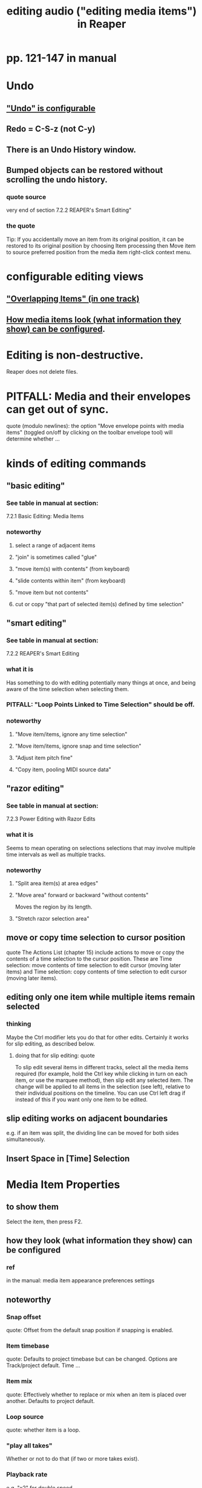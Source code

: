:PROPERTIES:
:ID:       0a895788-7ff0-4527-96ee-120a527f14fe
:END:
#+title: editing audio ("editing media items") in Reaper
* pp. 121-147 in manual
* Undo
** [[id:ceabf0f9-020a-4a42-9c92-484ad690e96a]["Undo" is configurable]]
** Redo = C-S-z (*not* C-y)
   :PROPERTIES:
   :ID:       2937ef5a-d022-421c-84a5-6000966b9dcc
   :END:
** There is an Undo History window.
** Bumped objects can be restored without scrolling the undo history.
*** quote source
    very end of section
      7.2.2
      REAPER's Smart Editing"
*** the quote
    Tip: If you accidentally move an item from its original position, it can be restored to its
 original position by choosing Item processing then Move item to source preferred
 position from the media item right-click context menu.
* configurable editing views
** [[id:cfcf9ddd-8686-4350-bc00-34bf3d883c47]["Overlapping Items" (in one track)]]
** [[id:f78c9054-f324-4509-a98f-e73d5cad5281][How media items look (what information they show) can be configured]].
* Editing is non-destructive.
  Reaper does not delete files.
* PITFALL: Media and their envelopes can get out of sync.
  :PROPERTIES:
  :ID:       a864df5e-c735-42bf-980f-56d74f465453
  :END:
  quote (modulo newlines):
  the option "Move envelope points with media items" (toggled on/off by clicking on the toolbar envelope tool) will determine whether ...
* kinds of editing commands
** "basic editing"
   :PROPERTIES:
   :ID:       f625c27d-b448-44a8-b667-0faf07543ea3
   :END:
*** See table in manual at section:
    7.2.1
    Basic Editing: Media Items
*** noteworthy
**** select a range of adjacent items
**** "join" is sometimes called "glue"
**** "move item(s) with contents" (from keyboard)
**** "slide contents within item" (from keyboard)
**** "move item but not contents"
**** cut or copy "that part of selected item(s) defined by time selection"
** "smart editing"
*** See table in manual at section:
    7.2.2
    REAPER's Smart Editing
*** what it is
    Has something to do with editing potentially many things at once,
    and being aware of the time selection when selecting them.
*** PITFALL: "Loop Points Linked to Time Selection" should be off.
    :PROPERTIES:
    :ID:       c5bde97b-d226-48aa-8300-d31233bb57b5
    :END:
*** noteworthy
**** "Move item/items, ignore any time selection"
**** "Move item/items, ignore snap and time selection"
**** "Adjust item pitch fine"
**** "Copy item, pooling MIDI source data"
** "razor editing"
*** See table in manual at section:
    7.2.3
    Power Editing with Razor Edits
*** what it is
    Seems to mean operating on selections selections that
    may involve multiple time intervals as well as multiple tracks.
*** noteworthy
**** "Split area item(s) at area edges"
**** "Move area" forward or backward "without contents"
     Moves the region by its length.
**** "Stretch razor selection area"
** move or copy time selection to cursor position
   quote
   The Actions List (chapter 15) include actions to move or copy the contents of a time selection to the
cursor position. These are Time selection: move contents of time selection to edit cursor (moving later
items) and Time selection: copy contents of time selection to edit cursor (moving later items).
** editing only one item while multiple items remain selected
*** thinking
    Maybe the Ctrl modifier lets you do that for other edits.
    Certainly it works for slip editing, as described below.
**** doing that for slip editing: quote
     To slip edit several items in different tracks, select all the media items
 required (for example, hold the Ctrl key while clicking in turn on each
 item, or use the marquee method), then slip edit any selected item. The
 change will be applied to all items in the selection (see left), relative to
 their individual positions on the timeline. You can use Ctrl left drag if
 instead of this if you want only one item to be edited.
** slip editing works on adjacent boundaries
   e.g. if an item was split,
   the dividing line can be moved for both sides simultaneously.
** Insert Space in [Time] Selection
* Media Item Properties
** to show them
   :PROPERTIES:
   :ID:       7e1bcbe1-837c-4a36-8433-5843e8bc3a11
   :END:
   Select the item, then press F2.
** how they look (what information they show) can be configured
   :PROPERTIES:
   :ID:       f78c9054-f324-4509-a98f-e73d5cad5281
   :END:
*** ref
    in the manual:
      media item appearance preferences settings
** noteworthy
*** Snap offset
    quote:
    Offset from the default
snap position if snapping is enabled.
*** Item timebase
    quote:
    Defaults to project
timebase but can be changed. Options
are Track/project default. Time
...
*** Item mix
    quote:
    Effectively whether to replace
or mix when an item is placed over
another. Defaults to project default.
*** Loop source
    quote:
    whether item is a loop.
*** "play all takes"
    Whether or not to do that (if two or more takes exist).
*** Playback rate
    e.g. "x2" for double speed
*** "preserve item pitch"
    whenthe playback rate is changed.
*** "Take FX Chain"
*** "Apply changes after 2 seconds of inactivity"
    Right-click on the item's title bar to change this
*** locking an item
**** It can't be moved or edited.
**** But its properties (menu) can still be modified.
*** Notes and background images can be attached.
    :PROPERTIES:
    :ID:       6809927f-021c-4a4a-8ca1-7d4d02bd1964
    :END:
* Editing Behavior Preferences
** noteworthy
*** Whether to move the edit cursor during actions
    like changing time selection or inserting media.
**** PITFALL: Configure this at "Preferences / Editing Behavior / Mouse Modifiers / Media item left click"
*** Loop Points linked to Time Selection
**** where to adjust
     Preferences / Editing Behavior
**** ref in manual
     section
       7.7
       Separating Loop Selection from Time Selection
**** When they are unlinked, Alt-drag on the timeline to get the linked behavior.
     (When they are linked, simply dragging will do that.)
* "pencil mode": draw a copy of the selected region
** what it is
   Select a region.
   Ctrl-drag somewhere else.
   This will create a copy of the region.
   If the drawn copy is longer than the original,
   and the original used to be longer,
   it will go on to include whatever used to be part of the original.
** there are four variations
   Apply snapping (only if snapping is enabled),
   or don't (even if it's enabled).
   Pool MIDI source data, or don't.
* "Propagating Items"
  two varieties:
    "Propagate item to similarly named items on track"
    "Propagate item to similarly named items" (all tracks)
* "Implode Items To One Track"
  collects an across-track selection of items to a single track,
  preserving each one's positioning/timing.
* [[id:78f34326-cc2e-4c26-8f21-feddb161c2d3]["Overlapping Items" in the same track]]
* "Ripple Editing"
** M-p cycles through the three ripple edit modes
   :PROPERTIES:
   :ID:       f77581c4-8b47-44ed-a085-68dd4eee56c2
   :END:
** what it is
   Moves material over to eliminate gaps when regions are deleted.
** two alternative varieties
*** Seal gaps only in the edited track(s?).
*** Seal gaps in all tracks
    even when created by only one track, I guess
** nuances
*** Ripple editing moves automation and markers too.
*** If tempo changes at some point in the piece
    enable "Ripple edit all affects tempo map"
*** "Locked items" can create weirdness.
* trimming
** Item: Trim items left of cursor, and
** Item: Trim items right of cursor
** Trim to selected area
*** how to do it
    Right click over a selected media item and choose Trim items to selected area.
*** If Ripple Editing is turned on,
    quote:
    the area that is trimmed will also be removed from the timeline
*** can incorporate snapping
    quote
    If your Snap/Grid Settings are set to include Media Items, then provided that
 snapping is enabled, snapping will be applied when you select the area to be trimmed.
* A "ruler" for time can be shown on an item
  :PROPERTIES:
  :ID:       e8df34e9-f664-4163-a0ed-c1ffd8720bbb
  :END:
** see section 7.18
   Displaying the Item Ruler
* [[id:63d1464e-4714-4e75-a538-21aa338d5b53][A whole sequence of [editing] actions can be given a keyboard shortcut.]]
